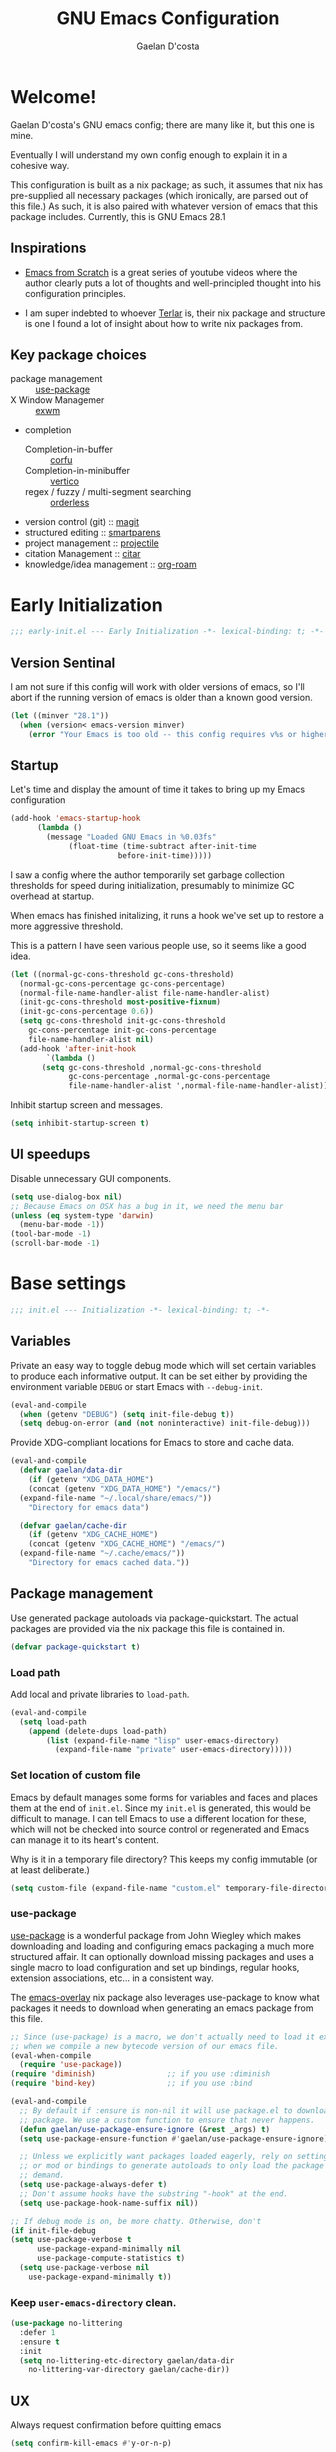 # -*- mode: org; coding: utf-8; -*-
#+TITLE: GNU Emacs Configuration
#+AUTHOR: Gaelan D'costa

* Welcome!
Gaelan D'costa's GNU emacs config; there are many like it, but this one is mine.

Eventually I will understand my own config enough to explain it in a cohesive way.

This configuration is built as a nix package; as such, it assumes that nix has pre-supplied all necessary packages (which ironically, are parsed out of this file.) As such, it is also paired with whatever version of emacs that this package includes. Currently, this is GNU Emacs 28.1

** Inspirations
- [[https://github.com/daviwil/emacs-from-scratch/][Emacs from Scratch]] is a great series of youtube videos where the author clearly puts a lot of thoughts and well-principled thought into his configuration principles.

- I am super indebted to whoever [[http://github.com/terlar/emacs-config][Terlar]] is, their nix package and structure is one I found a lot of insight about how to write nix packages from. 

** Key package choices
- package management :: [[https://github.com/jwiegley/use-package][use-package]]
- X Window Managemer :: [[https://github.com/ch11ng/exwm][exwm]]
- completion
  - Completion-in-buffer :: [[https://github.com/minad/corfu][corfu]]
  - Completion-in-minibuffer :: [[https://github.com/minad/vertico][vertico]]
  - regex / fuzzy / multi-segment searching :: [[https://github.com/oantolin/orderless][orderless]]
- version control (git) :: [[https://magit.vc/][magit]]
- structured editing :: [[https://github.com/Fuco1/smartparens][smartparens]]
- project management :: [[https://github.com/bbatsov/projectile][projectile]]
- citation Management :: [[https://github.com/emacs-citar/citar][citar]]
- knowledge/idea management :: [[https://www.orgroam.com/][org-roam]]

* Early Initialization

#+BEGIN_SRC emacs-lisp :tangle early-init.el
  ;;; early-init.el --- Early Initialization -*- lexical-binding: t; -*-
#+END_SRC
  
** Version Sentinal

I am not sure if this config will work with older versions of emacs, so I'll abort if the running version of emacs is older than a known good version.

#+BEGIN_SRC emacs-lisp :tangle early-init.el
  (let ((minver "28.1"))
    (when (version< emacs-version minver)
      (error "Your Emacs is too old -- this config requires v%s or higher" minver)))
#+END_SRC

** Startup

Let's time and display the amount of time it takes to bring up my Emacs configuration

#+BEGIN_SRC emacs-lisp :tangle early-init.el
  (add-hook 'emacs-startup-hook
	    (lambda ()
	      (message "Loaded GNU Emacs in %0.03fs"
		       (float-time (time-subtract after-init-time
						  before-init-time)))))
#+END_SRC

I saw a config where the author temporarily set garbage collection thresholds for speed during initialization, presumably to minimize GC overhead at startup.
   
When emacs has finished initalizing, it runs a hook we've set up to restore a more aggressive threshold.
   
This is a pattern I have seen various people use, so it seems like a good idea.
#+BEGIN_SRC emacs-lisp :tangle early-init.el
  (let ((normal-gc-cons-threshold gc-cons-threshold)
	(normal-gc-cons-percentage gc-cons-percentage)
	(normal-file-name-handler-alist file-name-handler-alist)
	(init-gc-cons-threshold most-positive-fixnum)
	(init-gc-cons-percentage 0.6))
    (setq gc-cons-threshold init-gc-cons-threshold
	  gc-cons-percentage init-gc-cons-percentage
	  file-name-handler-alist nil)
    (add-hook 'after-init-hook
	      `(lambda ()
		 (setq gc-cons-threshold ,normal-gc-cons-threshold
		       gc-cons-percentage ,normal-gc-cons-percentage
		       file-name-handler-alist ',normal-file-name-handler-alist))))
#+END_SRC
Inhibit startup screen and messages.

#+BEGIN_SRC emacs-lisp :tangle early-init.el
  (setq inhibit-startup-screen t)
#+END_SRC

** UI speedups

Disable unnecessary GUI components.

#+BEGIN_SRC emacs-lisp :tangle early-init.el
  (setq use-dialog-box nil)
  ;; Because Emacs on OSX has a bug in it, we need the menu bar
  (unless (eq system-type 'darwin)
    (menu-bar-mode -1))
  (tool-bar-mode -1)
  (scroll-bar-mode -1)
#+END_SRC

* Base settings

#+BEGIN_SRC emacs-lisp :tangle yes
  ;;; init.el --- Initialization -*- lexical-binding: t; -*-
#+END_SRC

** Variables

Private an easy way to toggle debug mode which will set certain variables to produce each informative output. It can be set either by providing the environment variable =DEBUG= or start Emacs with =--debug-init=.

#+BEGIN_SRC emacs-lisp :tangle yes
  (eval-and-compile
    (when (getenv "DEBUG") (setq init-file-debug t))
    (setq debug-on-error (and (not noninteractive) init-file-debug)))
#+END_SRC
   
Provide XDG-compliant locations for Emacs to store and cache data.

#+BEGIN_SRC emacs-lisp :tangle yes
  (eval-and-compile
    (defvar gaelan/data-dir
      (if (getenv "XDG_DATA_HOME")
	  (concat (getenv "XDG_DATA_HOME") "/emacs/")
	(expand-file-name "~/.local/share/emacs/"))
      "Directory for emacs data")

    (defvar gaelan/cache-dir
      (if (getenv "XDG_CACHE_HOME")
	  (concat (getenv "XDG_CACHE_HOME") "/emacs/")
	(expand-file-name "~/.cache/emacs/"))
      "Directory for emacs cached data."))
#+END_SRC

** Package management
Use generated package autoloads via package-quickstart. The actual packages are provided via the nix package this file is contained in.
#+BEGIN_SRC emacs-lisp :tangle yes
  (defvar package-quickstart t)
#+END_SRC

*** Load path
Add local and private libraries to ~load-path~.
#+BEGIN_SRC emacs-lisp :tangle yes
  (eval-and-compile
    (setq load-path
	  (append (delete-dups load-path)
		  (list (expand-file-name "lisp" user-emacs-directory)
			(expand-file-name "private" user-emacs-directory)))))
#+END_SRC

*** Set location of custom file
Emacs by default manages some forms for variables and faces and places them at the end of =init.el=. Since my =init.el= is generated, this would be difficult to manage.
I can tell Emacs to use a different location for these, which will not be checked into source control or regenerated and Emacs can manage it to its heart's content.

Why is it in a temporary file directory? This keeps my config immutable (or at least deliberate.)
#+BEGIN_SRC emacs-lisp :tangle yes
  (setq custom-file (expand-file-name "custom.el" temporary-file-directory))
#+END_SRC

*** use-package
[[https://github.com/jwiegley/use-package][use-package]] is a wonderful package from John Wiegley which makes downloading and loading and configuring emacs packaging a much more structured affair. It can optionally download missing packages and uses a single macro to load configuration and set up bindings, regular hooks, extension associations, etc... in a consistent way.

The [[https://github.com/nix-community/emacs-overlay][emacs-overlay]] nix package also leverages use-package to know what packages it needs to download when generating an emacs package from this file.
#+BEGIN_SRC emacs-lisp :tangle yes
     ;; Since (use-package) is a macro, we don't actually need to load it except
     ;; when we compile a new bytecode version of our emacs file.
     (eval-when-compile
       (require 'use-package))
     (require 'diminish)                ;; if you use :diminish
     (require 'bind-key)                ;; if you use :bind

     (eval-and-compile
       ;; By default if :ensure is non-nil it will use package.el to download the
       ;; package. We use a custom function to ensure that never happens.
       (defun gaelan/use-package-ensure-ignore (&rest _args) t)
       (setq use-package-ensure-function #'gaelan/use-package-ensure-ignore)

       ;; Unless we explicitly want packages loaded eagerly, rely on setting hooks
       ;; or mod or bindings to generate autoloads to only load the package on
       ;; demand.
       (setq use-package-always-defer t)
       ;; Don't assume hooks have the substring "-hook" at the end.
       (setq use-package-hook-name-suffix nil))

     ;; If debug mode is on, be more chatty. Otherwise, don't
     (if init-file-debug
	 (setq use-package-verbose t
	       use-package-expand-minimally nil
	       use-package-compute-statistics t)
       (setq use-package-verbose nil
	     use-package-expand-minimally t))
#+END_SRC

*** Keep ~user-emacs-directory~ clean.
#+BEGIN_SRC emacs-lisp :tangle yes
  (use-package no-littering
    :defer 1
    :ensure t
    :init
    (setq no-littering-etc-directory gaelan/data-dir
	  no-littering-var-directory gaelan/cache-dir))
#+END_SRC

** UX
   Always request confirmation before quitting emacs
   #+BEGIN_SRC emacs-lisp :tangle yes
     (setq confirm-kill-emacs #'y-or-n-p)
   #+END_SRC

   Use =y= and =n= for prompts instead of =yes= and =no=
   #+BEGIN_SRC emacs-lisp :tangle yes
     (fset #'yes-or-no-p #'y-or-n-p)
   #+END_SRC

   Set the default Mac modifier bindings to mirror Linux bindings
   #+BEGIN_SRC emacs-lisp :tangle yes
     (when (eq system-type 'darwin)
       (setq mac-option-modifier 'super
	     mac-command-modifier 'meta))
   #+END_SRC
* Appearance
** Mode line
*** Position
#+BEGIN_SRC emacs-lisp :tangle yes
  (column-number-mode 1)
  (line-number-mode 1)
#+END_SRC
** Margins
Set the line length to 80 characters
#+BEGIN_SRC emacs-lisp :tangle yes
  (setq fill-column 80)
#+END_SRC

Show a line indicating the end of the page, as it were
#+BEGIN_SRC emacs-lisp :tangle yes
  (global-display-fill-column-indicator-mode +1)
#+END_SRC
** Colour Theme
#+BEGIN_SRC emacs-lisp :tangle yes
  (use-package rebecca-theme
    :ensure t
    :demand t
    :config
    (if (daemonp)
	(add-hook 'after-make-frame-functions
		  (lambda (frame)
		    (with-selected-frame frame
		      (load-theme 'rebecca t))))
      (load-theme 'rebecca t)))
#+END_SRC
** Highlight parentheses
Visually separate nested delimiter pairs
#+BEGIN_SRC emacs-lisp :tangle yes
  (use-package rainbow-delimiters
    :ensure t
      :hook
      ((clojure-mode-hook
	emacs-lisp-mode-hook
	ielm-mode-hook
	lisp-mode-hook
	scheme-mode-hook)
       . rainbow-delimiters-mode))
#+END_SRC
* Operating System
I love Emacs so much, I use it as my primary computing environment :)
** Window Manager
*** exwm
#+BEGIN_SRC emacs-lisp :tangle yes
  ;; Assume that if exwm is installed, then we want emacs to handle all
  ;; pinentry input
  (use-package pinentry
    :after (exwm)
    :ensure t
    :config
    (pinentry-start))

  (use-package exwm
    :defer 0
    :ensure t
    :if (eq system-type 'gnu/linux)
    :custom
    ;; Set window management key bindings
    (exwm-input-global-keys
     `(
       ;; Reset to line-mode
       ([?\s-r] . exwm-reset)
       ;; Switch workspaces
       ([?\s-w] . exwm-workspace-switch)
       ;; s-0 is inconvenient, map to s-` and s-esc as well
       ([?\s-`] . (lambda ()
		    (interactive)
		    (exwm-workspace-switch-create 0)))
       ([s-escape] . (lambda ()
		       (interactive)
		       (exwm-workspace-switch-create 0)))
       ;; Launch application a la dmenu
       ([?\s-p] . (lambda (command)
		    (interactive (list (read-shell-command "$ ")))
		    (start-process-shell-command command nil command)))
       ;; Switch to numbered workspace.
       ,@(mapcar (lambda (i)
		   `(,(kbd (format "s-%d" i)) .
		     (lambda ()
		       (interactive)
		       (exwm-workspace-switch-create ,i))))
		 (number-sequence 0 9))))
    ;; translate emacs keybindings into CUA ones for X applications. This allows
    ;; some uniformity between emacs and most X apps.
    (exwm-input-simulation-keys
     '(;; movement
       ([?\C-b] . [left])
       ([?\M-b] . [C-left])
       ([?\C-f] . [right])
       ([?\M-f] . [C-right])
       ([?\C-p] . [up])
       ([?\C-n] . [down])
       ([?\C-a] . [home])
       ([?\C-e] . [end])
       ([?\M-v] . [prior])
       ([?\C-v] . [next])
       ([?\C-d] . [delete])
       ([?\C-k] . [S-end delete])
       ;; cut/paste
       ([?\C-w] . [?\C-x])
       ([?\M-w] . [?\C-c])
       ([?\C-y] . [?\C-v])))
    ;; Let emacs handle GnuPG prompts
    (epg-pinentry-mode 'loopback)
    ;; Start with four workspaces on start
    (exwm-workspace-number 4)
    ;; Handle specific apps in particular window management ways.
    (exwm-manage-configurations '(((string= exwm-instance-name "brave-browser") workspace 2)
				  ((string= exwm-instance-name "signal") workspace 3)
				  ((string= exwm-instance-name "slack") workspace 3)
				  ((string= exwm-instance-name "whatsapp-for-linux") workspace 3)))
    :hook ((exwm-update-class-hook .
				   (lambda ()
				     "rename buffer names to their associated X class name."
				     (exwm-workspace-rename-buffer exwm-class-name)))))

  (use-package exwm-randr
    :ensure nil
    :defer 0
    :after (exwm)
    :init
    (defun gaelan/exwm-randr-screen-change-hook ()
      "Run autorandr whenever exwm detects a screen change"
      )
    ;; Assign particular workspaces to particular monitors by default
    (setq exwm-randr-workspace-monitor-plist
	  '(0 "DP-2-2-1" 1 "DP-2-2-1" 2 "DP-1-1-1" 3 "DP-1-1-1"))
    :hook ((exwm-randr-screen-change-hook .
					  (lambda ()
					    "Run autorandr whenever exwm detects a screen change"
					    (start-process-shell-command
					     "autorandr" nil "autorandr --change"))))
    :config
    (exwm-randr-enable))
#+END_SRC
*** ediff workaround
ediff doesn't render correctly in exwm; fix by creating "Ediff Control Panel"
in a floating frame rather than an Emacs window.
#+BEGIN_SRC emacs-lisp :tangle yes
  (with-eval-after-load 'ediff-wind
    (eval-when-compile
      (require 'ediff-wind))
    (setq ediff-control-frame-parameters
	  (cons '(unsplittable . t) ediff-control-frame-parameters)))
#+END_SRC
** Multimedia keys
Emacs should handle keyboard media shortcuts
#+BEGIN_SRC emacs-lisp :tangle yes
  (use-package desktop-environment
    :ensure t
    :defer 1
    :after (exwm)
    :init
    (setq desktop-environment-screenlock-command "i3lock -n -c 746542")
    :config
    (desktop-environment-mode))
#+END_SRC

* Completion / Minibuffer
** Consult
Enhance emacs commands based on completion
#+BEGIN_SRC emacs-lisp :tangle yes
  (use-package consult
    :demand t
    :ensure t)
#+END_SRC
** Corfu
Completion popups in the regular buffer

#+BEGIN_SRC emacs-lisp :tangle yes
  (use-package corfu
    :defer 1
    :commands (corfu-mode global-corfu-mode)
    :ensure t
    :hook ((eshell-mode-hook . (lambda ()
				 (setq-local corfu-auto nil)
				 (corfu-mode))))
    :config
    (global-corfu-mode))
#+END_SRC
** Marginalia
Add annotations to minibuffer completions to provide you with more information about the displayed options

#+BEGIN_SRC emacs-lisp :tangle yes
  (use-package marginalia
    :demand t
    :ensure t
    :commands (marginalia-mode)
    :bind (:map minibuffer-local-map
		("M-A" . marginalia-cycle))
    :init
    (marginalia-mode))
#+END_SRC
** Orderless
Enable helm-like searching via completion frameworks, where I can filter
candidates by multiple regex patterns separated by a space.

#+BEGIN_SRC elisp :tangle yes
  (use-package orderless
    :defer 1
    :ensure t
    :custom
    ;; Fallback to basic for completions that depend on dynamic completion
    ;; tables, whatever that is.
    (completion-styles '(orderless basic))
    ;; TRAMP can't use orderless at all, so override it to use basic and
    ;; partial completion (like /u/s/l for /usr/share/local)
    (completion-category-overrides '((file (styles basic partial-completion)))))
#+END_SRC
** Vertico
Vertico adds a good minibuffer UX to Emacs' default completion framework.

The defaults in Emacs 28 (~fido-mode~, ~vertical-fido-mode~) do not make it
easy for me to see potential options in various contexts, I have found.

#+BEGIN_SRC elisp :tangle yes
  (use-package vertico
    :commands vertico-mode
    :defer 1
    :ensure t
    :config
    (vertico-mode +1))

  ;; Save sessionbuffer history
  ;; Vertico uses this to prefer popular choices when listing.
  (use-package savehist
    :defer 2
    :config
    (savehist-mode))

  ;; Some recommended vertico UX settings
  ;; A few more useful configurations...
  (use-package emacs
    :init
    ;; Emacs 28: Hide commands in M-x which do not work in the current mode.
    ;; Vertico commands are hidden in normal buffers.
    (setq read-extended-command-predicate
	  #'command-completion-default-include-p))

#+END_SRC
** which-key
When you start a keybinding, list possible completions are and what they do
#+BEGIN_SRC emacs-lisp :tangle yes
  (use-package which-key
    :ensure t
    :defer 1
    :commands (which-key-mode)
    :config
    (which-key-mode))
#+END_SRC
* Functionality
** Reverting
Automatically revert when a file changes on disk; this happens a lot given my files are managed in Seafile

#+BEGIN_SRC emacs-lisp :tangle yes
  (use-package emacs
    :bind (("s-u" . revert-buffer))
    :ensure nil
    :hook ((after-load-hook . (lambda ()
				(global-auto-revert-mode +1)))))
#+END_SRC
** Spellchecking
#+BEGIN_SRC emacs-lisp :tangle yes
    (use-package emacs
      :bind (("C-c f" . flyspell-toggle)))
#+END_SRC
** Project Management

Projectile is a framework for managing (usually) software development projects in a standard way, so that the same keybindings can be used to test projects, compile them, etc...

#+BEGIN_SRC emacs-lisp :tangle yes
  (use-package projectile
    :ensure t
    :defer 2
    :commands projectile-mode
    :config
    (projectile-mode +1)
    :bind (:map projectile-mode-map
		("C-c p" . projectile-command-map)))
#+END_SRC

** Structured Editing
We use smartparens for structured editing like Ruby blocks or lisp s-expressions

#+BEGIN_SRC emacs-lisp :tangle yes
  (use-package smartparens
    :ensure t
    :commands (smartparens-global-mode
	       sp-use-paredit-bindings
	       sp-use-smartparens-bindings)
    :hook ((clojure-mode-hook
	     emacs-lisp-mode-hook
	     ielm-mode-hook
	     lisp-mode-hook
	     scheme-mode-hook)
	    . smartparens-strict-mode)
    :defer 2
    :config
    (require 'smartparens-config)
    (sp-use-paredit-bindings)
    (sp-use-smartparens-bindings)
    (smartparens-global-mode))
#+END_SRC
** grepping
[[https://blog.burntsushi.net/ripgrep/][ripgrep]] is a grep replacement written in Rust. It is more performant and more powertful than grep.

#+BEGIN_SRC emacs-lisp :tangle yes
  (use-package rg
    :bind (("C-c s" . rg-menu))
    :ensure t)
#+END_SRC
* Software Development
** Packages
*** envrc
Project-specific environment variables via =direnv=
#+BEGIN_SRC emacs-lisp :tangle yes
  (use-package direnv
    :ensure t
    :defer 1
    :commands (direnv-mode)
    :config
    (direnv-mode))
#+END_SRC

*** editconfig
A editor-agnostic way to maintain project coding styles
#+BEGIN_SRC emacs-lisp :tangle yes
  (use-package editorconfig
    :ensure t
    :defer 1
    :commands
    (editorconfig-mode)
    :config
    (editorconfig-mode 1))
#+END_SRC

*** flycheck
#+BEGIN_SRC emacs-lisp :tangle yes
  (use-package flycheck
    :ensure t
    :defer 2
    :commands global-flycheck-mode
    :config
    (global-flycheck-mode))
#+END_SRC
** Version Control
*** magit
#+BEGIN_SRC emacs-lisp :tangle yes
  (use-package magit
    :ensure t
    :defer 3)
#+END_SRC
** Language Server Protocol
IDE-like functionality such as intellisense, debugging

#+BEGIN_SRC emacs-lisp :tangle yes
  (use-package lsp-mode
    :ensure t
    :commands (lsp lsp-deferred)
    :init
    (defun gaelan/lsp-mode-setup-completion ()
      (setf (alist-get 'styles (alist-get 'lsp-capf completion-category-defaults))
	    'orderless))
    :custom
    (lsp-completion-provider :none) ;; we use Corfu
    :hook ((prog-mode-hook . lsp)
	   (lsp-completion-mode . gaelan/lsp-mode-setup-completion)))

  (use-package lsp-ui
    :ensure t
    :commands (lsp-ui-mode)
    :after (lsp-mode))
#+END_SRC
* Programming Language support / environments
*** Elm
#+BEGIN_SRC emacs-lisp :tangle yes
  (use-package elm-mode
    :ensure t
    :mode "\\.elm\\'")
#+END_SRC

*** Nix
#+BEGIN_SRC emacs-lisp :tangle yes
  (use-package nix-mode
    :ensure t
    :mode "\\.nix\\'")
#+END_SRC
*** Clojure

Support flycheck syntax checking

#+BEGIN_SRC emacs-lisp :tangle yes
  (use-package flycheck-clj-kondo
    :after (clojure-mode flycheck)
    :hook (clojure-mode-hook . (lambda ()
				 (require 'flycheck-clj-kondo)))
    :ensure t)
#+END_SRC

#+BEGIN_SRC emacs-lisp :tangle yes
  (use-package clojure-mode
    :mode (("\\.clj\\'" . clojure-mode)
	   ("\\.cljs\\'" . clojurescript-mode)
	   ("\\.cljc\\'" . clojurec-mode))
    :ensure t)
#+END_SRC

#+BEGIN_SRC emacs-lisp :tangle yes
  (use-package cider
    :ensure t
    :bind ("C-c C-x C-j C-j" . cider-jack-in))
#+END_SRC

#+BEGIN_SRC emacs-lisp :tangle no
  (use-package clj-refactor
    :commands clj-refactor-mode
    :after (cider)
    :hook (cider-mode . (lambda ()
			  (clj-refactor-mode 1)))
    :ensure t)
#+END_SRC
*** Racket / Scheme
#+BEGIN_SRC emacs-lisp :tangle yes
  ;; Core REPL environment
  (use-package geiser
    :commands (run-geiser)
    :ensure t)

  ;; Anticipated Scheme runtimes
  (use-package geiser-racket
    :after (geiser)
    :ensure t)
#+END_SRC
*** Rust
#+BEGIN_SRC emacs-lisp :tangle yes
  (use-package rustic
    :ensure t
    :mode (("\\.rs\\'" . rustic-mode)))
#+END_SRC
*** Terraform
#+BEGIN_SRC emacs-lisp :tangle yes
  (use-package terraform-mode
      :ensure t
      :mode "\\.tf\\'")
#+END_SRC
*** YAML
#+BEGIN_SRC emacs-lisp :tangle yes
  (use-package yaml-mode
    :ensure t
    :mode "\\.ya?ml\\'")
#+END_SRC
* SRE / Devops
** Kubernetes
#+BEGIN_SRC emacs-lisp :tangle yes
  (use-package kubernetes
    :ensure t
    :commands kubernetes-overview)
#+END_SRC
** VTerm
A more performant terminal that can handle interactive programs
#+BEGIN_SRC emacs-lisp :tangle yes
  (use-package vterm
    :commands (vterm vterm-other-window)
    :ensure t)
#+END_SRC
* Productivity
Read PDF files and epub ebooks on Emacs
#+BEGIN_SRC emacs-lisp :tangle yes
  (use-package nov
    :ensure t
    :mode ("\\.epub\\'" . nov-mode))

  (use-package pdf-tools
    :ensure t
    :mode ("\\.pdf\\'" . pdf-view-mode))
#+END_SRC

** Org
#+BEGIN_SRC emacs-lisp :tangle yes
  (defvar gaelan/documents-dir
    (expand-file-name "~/Documents")
    "Directory that contains all of my documents")

  (defvar gaelan/brain-dir
    (expand-file-name "brain" gaelan/documents-dir)
    "Directory containing my Zettelkasten")

  (defvar gaelan/gtd-dir
    (expand-file-name "gtd" gaelan/documents-dir)
    "Directory containing my tasks")
#+END_SRC


#+BEGIN_SRC emacs-lisp :tangle yes
  (use-package org
    :ensure t
    :defines (org-capture-templates
	      org-refile-targets
	      org-agenda-custom-commands
	      org-stuck-projects)
    :commands (org-narrow-to-subtree)
    :hook (org-mode-hook . (lambda ()
			     (visual-line-mode +1)))
    :mode ("\\.org\\'" . org-mode)
    :bind (("C-c l" . org-store-link)
	   ("C-c a" . org-agenda)
	   ("C-c c" . org-capture))
    :init
    (setq org-ellipsis " ▾"
	  org-agenda-files (list
			    (expand-file-name "gtd.org" gaelan/gtd-dir)
			    (expand-file-name "tickler.org" gaelan/gtd-dir))
	  org-capture-templates
	  '(("t" "Todo" entry (file "~/Documents/gtd/inbox.org")
	     "* TODO %?"))
	  org-refile-targets
	  '(("~/Documents/gtd/gtd.org" . (:maxlevel . 2))
	    ("~/Documents/gtd/someday.org" . (:level . 1))
	    ("~/Documents/gtd/tickler.org" . (:level . 1)))
	  ;; Handy search views for agenda mode
	  org-agenda-custom-commands
	  '(("n" "Current Actions"
	     ((todo "NEXT")
	      (todo "STARTED")
	      (todo "WAITING")))
	    ("u" "Unplanned Projects"
	     ((tags-todo "PROJECT/PLAN"))))
	  org-stuck-projects
	  '("+PROJECT+LEVEL=2/-COMPLETED-ABANDONED-PAUSED"
	    ("TODO" "NEXT" "STARTED") nil ""))
    :config
    ;; Save Org buffers after refiling!
    (advice-add 'org-refile :after 'org-save-all-org-buffers))
#+END_SRC
*** org-roam
An implementation of Zettelkasten for org, inspired by org-roam
#+BEGIN_SRC emacs-lisp :tangle yes
  (use-package org-roam
    :ensure t
    :bind (("C-c j d" . org-roam-dailies-goto-date)
	   ("C-c j D" . org-roam-dailies-capture-date)
	   ("C-c j t" . org-roam-dailies-goto-today)
	   ("C-c j T" . org-roam-dailies-capture-today)

	   ;; Buttonmash combo for logging something
	   ;; doesn't match my mnenomic scheme otherwise.
	   ;; TODO define a function to pass nil "j" so I don't
	   ;; have to choose a selector
	   ("C-c j j" . org-roam-dailies-capture-today)

	   ("C-c j y" . org-roam-dailies-goto-yesterday)
	   ("C-c j Y" . org-roam-dailies-capture-yesterday)
	   ("C-c j n" . org-roam-dailies-goto-next-note)
	   ("C-c j p" . org-roam-dailies-goto-previous-note)
	   ("C-c n b" . org-roam-buffer-toggle)
	   ("C-c n c" . org-id-get-create)
	   ("C-c n f" . org-roam-node-find)
	   ("C-c n i" . org-roam-node-insert))
    :commands (org-roam-db-autosync-mode)
    :custom
    (org-roam-capture-templates
     '(("l" "literature" plain
	(file "~/Documents/brain/templates/literature.org")
	:target (file+head "literature/${citekey}.org" "#+TITLE: ${title}\n#+FILETAGS: literature\n")
	:unnarrowed t)
       ("p" "permanent" plain "%?"
	:target (file+head "permanent/%<%Y%m%d%H%M%S>-${slug}.org"
			   "#+TITLE: ${title}")
	:unnarrowed t)
       ("r" "rolodex" plain "%?"
	:target (file+head "rolodex/%<%Y%m%d%H%M%S>-${slug}.org"
			   "#+TITLE: ${title}"))))
    (org-roam-directory "~/Documents/brain")
    (org-roam-dailies-directory "journal/")
    (org-roam-dailies-capture-templates
     '(("j" "daily log entry" entry
	"* %<%0H:%M> %?"
	:target (file+head+olp "%<%Y>/%<%0m>/%<%Y-%m-%d>.org" "#+SETUPFILE: ../../settings.org\n#+TITLE: %<%Y-%0m-%0d, %A>\n#+FILETAGS: fleeting" ("Log"))
	:unnarrowed t)
       ("d" "Daily Morning Reflection" entry
	(file "~/Documents/brain/templates/daily.org")
	:jump-to-captured t
	:prepend t
	:target (file+head "%<%Y>/%<%0m>/%<%Y-%0m-%0d>.org" "#+SETUPFILE: ../../settings.org\n#+TITLE: %<%Y-%0m-%0d, %A>\n#+FILETAGS: fleeting"))
       ("e" "Daily Evening Reflection" entry
	(file "~/Documents/brain/templates/evening.org")
	:target (file+head "%<%Y>/%<%0m>/%<%0Y-%0m-%0d>.org" "#+SETUPFILE: ../../settings.org\n#+TITLE: %<%Y-%0m-%0d, %A>\n#+FILETAGS: fleeting")
	:unnarrowed t)
       ("w" "Weekly Reflection" entry
	(file "~/Documents/brain/templates/weekly.org")
	:target (file+head "%<%Y>/%<%0m>/%<%0Y-%0m-%0d>.org" "#+SETUPFILE: ../../settings.org\n#+TITLE: %<%Y-%0m-%0d, %A>\n#+FILETAGS: fleeting")
	:unnarrowed t)
       ("m" "Monthly Reflection" entry
	(file "~/Documents/brain/templates/monthly.org")
	:target (file+head "%<%Y>/%<%0m>/%<%Y-%0m-%0d>.org" "#+SETUPFILE: ../../settings.org\n#+TITLE: %<%Y-%0m-%0d, %A>\n#+FILETAGS: fleeting")
	:unnarrowed t)
       ("y" "Yearly Reflection" entry
	(file "~/Documents/brain/templates/yearly.org")
	:target (file+head "%<%Y>/%<%0m>/%<%Y-%0m-%0d>.org" "#+SETUPFILE: ../../settings.org\n#+TITLE: %<%Y-%0m-%0d, %A>\n#+FILETAGS: fleeting")
	:unnarrowed t)))
    (org-roam-mode-sections '(orb-section-reference
			      orb-section-file
			      org-roam-backlinks-section
			      org-roam-reflinks-section
			      org-roam-unlinked-references-section))
    (org-roam-node-display-template
     "${slipbox:10} ${title:*} ${tags}")
    :config
    ;; I use the first directory level in my org-roam directory to distinguish
    ;; which slipbox a note is in.
    ;; current slipboxes
    ;; - journal :: my daily notes
    ;; - literature :: notes on things I have read, watched, researched, etc...
    ;; - permanent :: where my own ideas live
    ;;
    ;; This is inspired by Jethro Kuan's org-roam guide
    ;; https://jethrokuan.github.io/org-roam-guide/
    (cl-defmethod org-roam-node-slipbox ((node org-roam-node))
      "Return the SLIPBOX of org-roam NODE.
      The slipbox is defined as the top-level directory name relative to the value
  of org-roam-directory."
      (car (split-string (file-relative-name (org-roam-node-file node)
					     org-roam-directory)
			 "/")))
    ;; Scan for org-roam changes and rebuild database opportunistically
    (org-roam-db-autosync-mode)
    ;; Ensure the *org-roam* buffer comes up to the right of the frame,
    ;; 1/3rd of the size
    (add-to-list 'display-buffer-alist
		 '("\\*org-roam\\*"
		   (display-buffer-in-direction)
		   (direction . right)
		   (window-width . 0.33)
		   (window-height . fit-window-to-buffer))))
#+END_SRC

Also enable a UI that makes overseeing my knowledge base easier.
#+BEGIN_SRC emacs-lisp :tangle yes
  (use-package websocket
    :after org-roam)

  (use-package org-roam-ui
    :ensure t
    :commands org-roam-ui-mode
    :after org-roam
    :init
    (setq org-roam-ui-sync-theme t
	  org-roam-ui-follow t
	  org-roam-ui-update-on-save t
	  org-roam-ui-open-on-start t))
#+END_SRC

navigating my org-roam corpus will involve me clicking through a bunch of links and then realizing I need to back-track. =winner-mode= is a simple way of implementing browser-like history, by allowing me to keep track of and navigate backwards and forwards through a history of what buffers were shown in each window.
#+BEGIN_SRC emacs-lisp :tangle yes
  (use-package emacs
    :ensure nil
    :defines (winner-mode-map)
    :demand 0
    :bind (:map winner-mode-map
		("C-c w p" . winner-undo)
		("C-c w n" . winner-redo))
    :config
    (winner-mode +1))
#+END_SRC


Use deft for full-text search
#+BEGIN_SRC emacs-lisp :tangle yes
  (use-package deft
    :ensure t
    :after (org-roam)
    :bind ("C-c n d" . deft)
    :custom
    (deft-recursive t)
    (deft-use-filename-as-title t)
    (deft-default-extension "org")
    (deft-directory org-roam-directory))
#+END_SRC
*** org-noter
A way to annotate PDF/ePubs using org mode
#+BEGIN_SRC emacs-lisp :tangle yes
  (use-package org-noter
    :ensure t
    :after (nov pdf-tools)
    :commands org-noter)
#+END_SRC

*** org-transclusion
Block-level editing/embedding, approximating the way Roam/logseq do it

#+BEGIN_SRC emacs-lisp :tangle yes
  (use-package org-transclusion
    :after org
    :ensure t
    :bind (("C-c n a" . org-transclusion-add)
	   ("C-c n t" . org-transclusion-mode)))
#+END_SRC
** Org-roam BibTeX processing
Allow BibTeX field processing in org-roam templates, and be able to show citation information in the org-roam sidebar

#+BEGIN_SRC emacs-lisp :tangle yes
  (use-package org-roam-bibtex
    :after (org-roam)
    :ensure t
    :commands (orb-insert-link orb-note-actions)
    :custom
    (bibtex-completion-bibliography "~/Documents/brain/literature/REFERENCES.bib")
    (orb-roam-ref-format 'org-cite)
    (orb-preformat-keywords '("citekey" "date" "entry-type" "file" "pdf?" "note?" "author" "editor" "author-abbrev" "editor-abbrev" "author-or-editor-abbrev"))
    (orb-process-file-keyword t)
    (orb-abbreviate-file-name t))
#+END_SRC

** Citations
I am using the new [[https://orgmode.org/manual/Citations.html][org-cite]] system for working with bibliographic information

Citar is a plugin for easily managing them.
#+BEGIN_SRC emacs-lisp :tangle yes
  (use-package citar
    :ensure t
    :defer 2
    :bind (("C-c b" . citar-insert-citation))
    ;; :map minibuffer-local-map
    ;; ("M-b" . citar-insert-preset)))
    :custom
    (citar-bibliography '("~/Documents/brain/literature/REFERENCES.bib")))
#+END_SRC

Allow citar to work with org-roam particulars, including the ability to work at org-roam node levels (file or header IDs)

#+BEGIN_SRC emacs-lisp :tangle yes
  (use-package citar-org-roam
    :ensure t
    :commands (citar-org-roam-mode)
    :after (citar org-roam)
    :no-require
    :custom
    (citar-org-roam-subdir "literature")
    (citar-org-roam-note-title-template "${author} - ${editor}")
    :config (citar-org-roam-mode))
#+END_SRC
